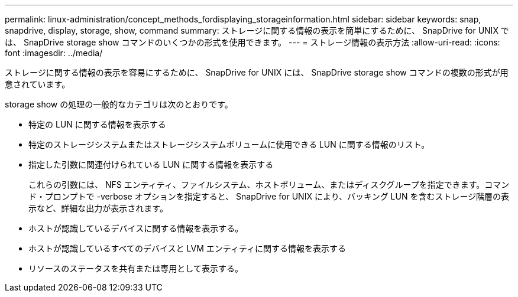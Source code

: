 ---
permalink: linux-administration/concept_methods_fordisplaying_storageinformation.html 
sidebar: sidebar 
keywords: snap, snapdrive, display, storage, show, command 
summary: ストレージに関する情報の表示を簡単にするために、 SnapDrive for UNIX では、 SnapDrive storage show コマンドのいくつかの形式を使用できます。 
---
= ストレージ情報の表示方法
:allow-uri-read: 
:icons: font
:imagesdir: ../media/


[role="lead"]
ストレージに関する情報の表示を容易にするために、 SnapDrive for UNIX には、 SnapDrive storage show コマンドの複数の形式が用意されています。

storage show の処理の一般的なカテゴリは次のとおりです。

* 特定の LUN に関する情報を表示する
* 特定のストレージシステムまたはストレージシステムボリュームに使用できる LUN に関する情報のリスト。
* 指定した引数に関連付けられている LUN に関する情報を表示する
+
これらの引数には、 NFS エンティティ、ファイルシステム、ホストボリューム、またはディスクグループを指定できます。コマンド・プロンプトで -verbose オプションを指定すると、 SnapDrive for UNIX により、バッキング LUN を含むストレージ階層の表示など、詳細な出力が表示されます。

* ホストが認識しているデバイスに関する情報を表示する。
* ホストが認識しているすべてのデバイスと LVM エンティティに関する情報を表示する
* リソースのステータスを共有または専用として表示する。

